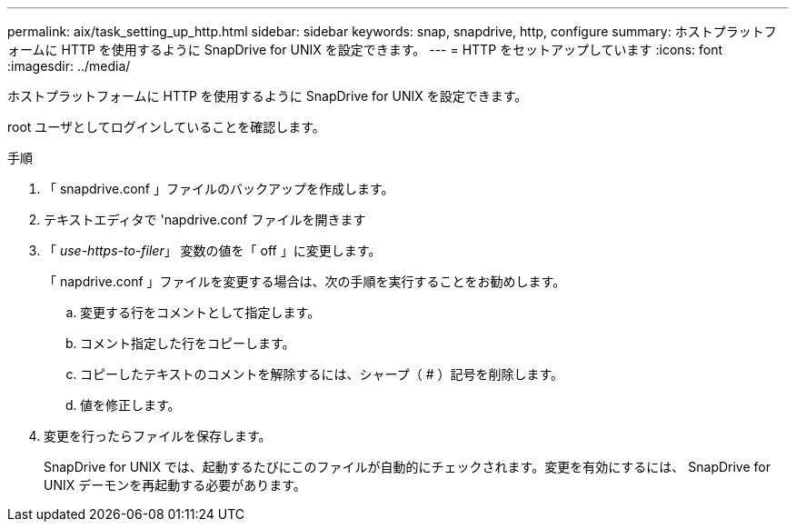 ---
permalink: aix/task_setting_up_http.html 
sidebar: sidebar 
keywords: snap, snapdrive, http, configure 
summary: ホストプラットフォームに HTTP を使用するように SnapDrive for UNIX を設定できます。 
---
= HTTP をセットアップしています
:icons: font
:imagesdir: ../media/


[role="lead"]
ホストプラットフォームに HTTP を使用するように SnapDrive for UNIX を設定できます。

root ユーザとしてログインしていることを確認します。

.手順
. 「 snapdrive.conf 」ファイルのバックアップを作成します。
. テキストエディタで 'napdrive.conf ファイルを開きます
. 「 _use-https-to-filer_」 変数の値を「 off 」に変更します。
+
「 napdrive.conf 」ファイルを変更する場合は、次の手順を実行することをお勧めします。

+
.. 変更する行をコメントとして指定します。
.. コメント指定した行をコピーします。
.. コピーしたテキストのコメントを解除するには、シャープ（ # ）記号を削除します。
.. 値を修正します。


. 変更を行ったらファイルを保存します。
+
SnapDrive for UNIX では、起動するたびにこのファイルが自動的にチェックされます。変更を有効にするには、 SnapDrive for UNIX デーモンを再起動する必要があります。


